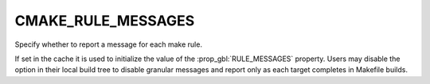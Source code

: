 CMAKE_RULE_MESSAGES
-------------------

Specify whether to report a message for each make rule.

If set in the cache it is used to initialize the value of the :prop_gbl:`RULE_MESSAGES` property.
Users may disable the option in their local build tree to disable granular messages
and report only as each target completes in Makefile builds.
